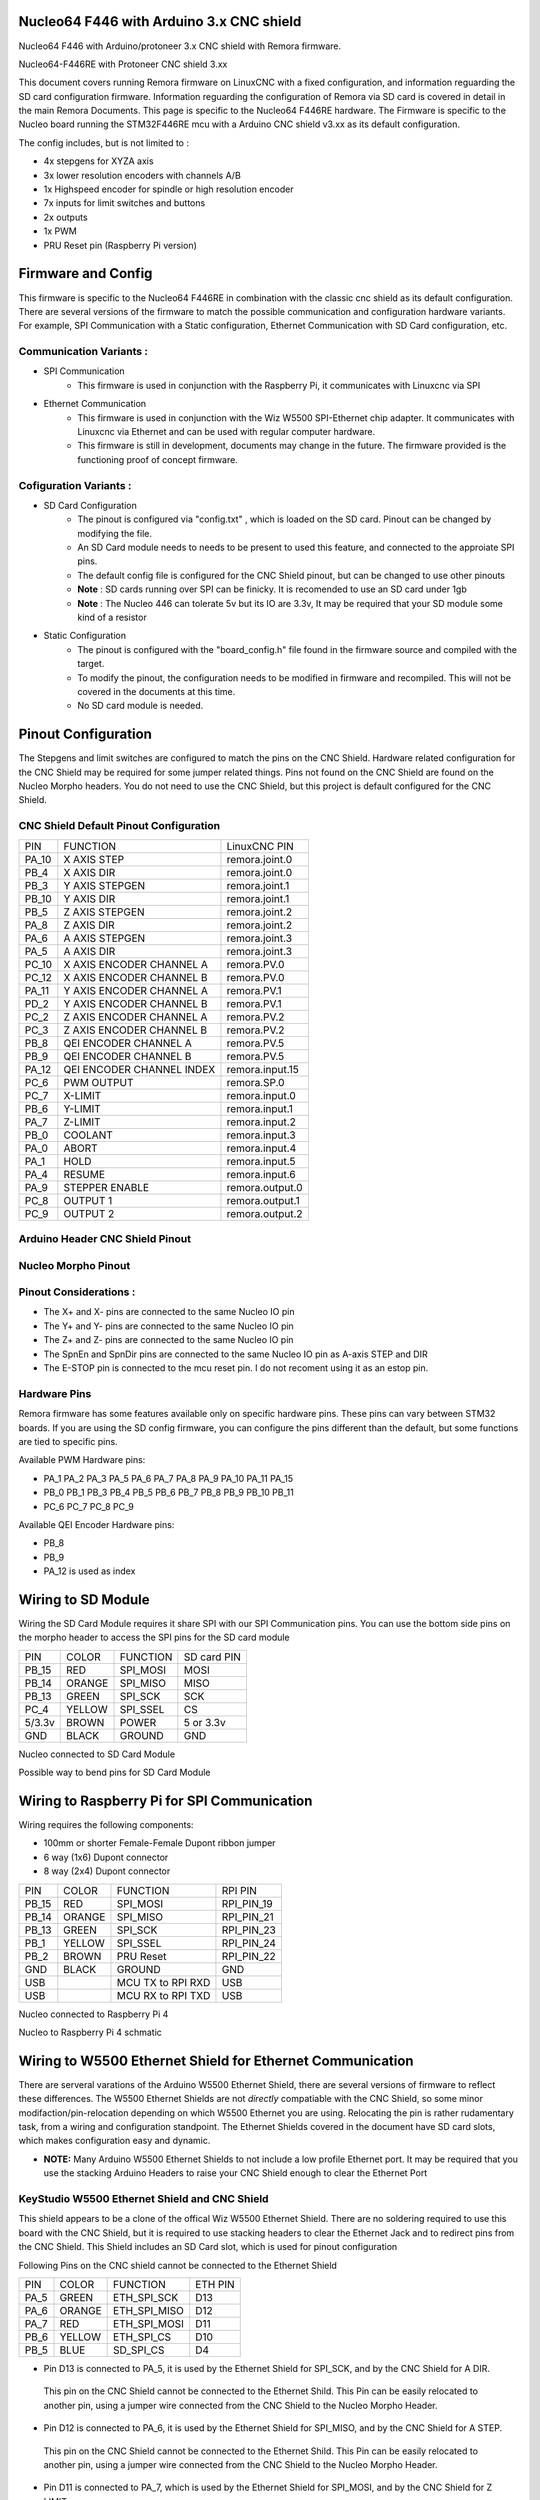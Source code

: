 Nucleo64 F446 with Arduino 3.x CNC shield
====================================

Nucleo64 F446 with Arduino/protoneer 3.x CNC shield with Remora firmware. 



	
.. image:: ../_static/nucleo446_cnc.png
    :align: center

Nucleo64-F446RE with Protoneer CNC shield 3.xx

This document covers running Remora firmware on LinuxCNC with a fixed configuration, and information reguarding the SD card configuration firmware. Information reguarding the configuration of Remora via SD card is covered in detail in the main Remora Documents. 
This page is specific to the Nucleo64 F446RE hardware. The Firmware is specific to the Nucleo board running the STM32F446RE mcu with a Arduino CNC shield v3.xx as its default configuration.  

The config includes, but is not limited to : 

* 4x stepgens for XYZA axis 
* 3x lower resolution encoders with channels A/B
* 1x Highspeed encoder for spindle or high resolution encoder
* 7x inputs for limit switches and buttons
* 2x outputs  
* 1x PWM
* PRU Reset pin (Raspberry Pi version)



Firmware and Config
====================

This firmware is specific to the Nucleo64 F446RE in combination with the classic  cnc shield as its default configuration. There are several versions of the firmware to match the possible communication and configuration hardware variants. For example, SPI Communication with a Static configuration, Ethernet Communication with SD Card configuration, etc. 

Communication Variants :
-------------------------

* SPI Communication
	* This firmware is used in conjunction with the Raspberry Pi, it communicates with Linuxcnc via SPI

* Ethernet Communication
	* This firmware is used in conjunction with the Wiz W5500 SPI-Ethernet chip adapter. It communicates with Linuxcnc via Ethernet and can be used with regular computer hardware. 
	* This firmware is still in development, documents may change in the future. The firmware provided is the functioning proof of concept firmware. 


Cofiguration Variants :
-------------------------

* SD Card Configuration
	* The pinout is configured via "config.txt" , which is loaded on the SD card. Pinout can be changed by modifying the file. 
	* An SD Card module needs to needs to be present to used this feature, and connected to the approiate SPI pins. 
	* The default config file is configured for the CNC Shield pinout, but can be changed to use other pinouts
	* **Note** : SD cards running over SPI can be finicky. It is recomended to use an SD card under 1gb
	* **Note** : The Nucleo 446 can tolerate 5v but its IO are 3.3v, It may be required that your SD module some kind of a resistor
	
* Static Configuration 
	* The pinout is configured with the "board_config.h" file found in the firmware source and compiled with the target. 
	* To modify the pinout, the configuration needs to be modified in firmware and recompiled. This will not be covered in the documents at this time.
	* No SD card module is needed.
	



Pinout Configuration
=====================

The Stepgens and limit switches are configured to match the pins on the CNC Shield. Hardware related configuration for the CNC Shield may be required for some jumper related things. Pins not found on the CNC Shield are found on the Nucleo Morpho headers. You do not need to use the CNC Shield, but this project is default configured for the CNC Shield. 



CNC Shield Default Pinout Configuration
----------------------------------------

+--------+------------------------------+----------------+
| PIN    |   FUNCTION  	 	  	| LinuxCNC PIN   |
+--------+------------------------------+----------------+
| PA_10  |	X AXIS STEP 		| remora.joint.0 |
+--------+------------------------------+----------------+
| PB_4   |	X AXIS DIR  		| remora.joint.0 | 
+--------+------------------------------+----------------+
| PB_3   | 	Y AXIS STEPGEN    	| remora.joint.1 | 
+--------+------------------------------+----------------+
| PB_10  |	Y AXIS DIR    		| remora.joint.1 | 
+--------+------------------------------+----------------+
| PB_5   | 	Z AXIS STEPGEN 		| remora.joint.2 | 
+--------+------------------------------+----------------+
| PA_8   |	Z AXIS DIR     	  	| remora.joint.2 | 
+--------+------------------------------+----------------+
| PA_6   |	A AXIS STEPGEN   	| remora.joint.3 |
+--------+------------------------------+----------------+
| PA_5   |	A AXIS DIR	 	| remora.joint.3 |
+--------+------------------------------+----------------+
| PC_10	 | X AXIS ENCODER CHANNEL A 	| remora.PV.0    | 
+--------+------------------------------+----------------+
| PC_12	 | X AXIS ENCODER CHANNEL B	| remora.PV.0 	 |
+--------+------------------------------+----------------+
| PA_11  | Y AXIS ENCODER CHANNEL A	| remora.PV.1  	 |
+--------+------------------------------+----------------+
| PD_2   | Y AXIS ENCODER CHANNEL B 	| remora.PV.1  	 | 
+--------+------------------------------+----------------+
| PC_2   | Z AXIS ENCODER CHANNEL A 	| remora.PV.2    | 
+--------+------------------------------+----------------+
| PC_3   | Z AXIS ENCODER CHANNEL B 	| remora.PV.2    | 
+--------+------------------------------+----------------+
| PB_8   | QEI  ENCODER CHANNEL A	| remora.PV.5    | 
+--------+------------------------------+----------------+
| PB_9   | QEI ENCODER CHANNEL B	| remora.PV.5    | 
+--------+------------------------------+----------------+
| PA_12  | QEI ENCODER CHANNEL INDEX	| remora.input.15| 
+--------+------------------------------+----------------+
| PC_6   | PWM OUTPUT 			| remora.SP.0  	 | 
+--------+------------------------------+----------------+
| PC_7   | X-LIMIT			| remora.input.0 |
+--------+------------------------------+----------------+
| PB_6   | Y-LIMIT 			| remora.input.1 |
+--------+------------------------------+----------------+
| PA_7   | Z-LIMIT			| remora.input.2 |
+--------+------------------------------+----------------+
| PB_0   | COOLANT			| remora.input.3 |
+--------+------------------------------+----------------+
| PA_0   | ABORT			| remora.input.4 |
+--------+------------------------------+----------------+
| PA_1   | HOLD				| remora.input.5 |
+--------+------------------------------+----------------+
| PA_4   | RESUME			| remora.input.6 |
+--------+------------------------------+----------------+
| PA_9   | STEPPER ENABLE	  	| remora.output.0| 
+--------+------------------------------+----------------+
| PC_8   | OUTPUT 1			| remora.output.1|
+--------+------------------------------+----------------+
| PC_9   | OUTPUT 2			| remora.output.2|
+--------+------------------------------+----------------+

Arduino Header CNC Shield Pinout
----------------------------------

.. image:: ../_static/nucleo446_pinout_shield.png
    :align: center
    
Nucleo Morpho Pinout
--------------------

.. image:: ../_static/nucleo446_cnc_pinout.png
    :align: center
    


Pinout Considerations :
----------------------

* The X+ and X- pins are connected to the same Nucleo IO pin
* The Y+ and Y- pins are connected to the same Nucleo IO pin
* The Z+ and Z- pins are connected to the same Nucleo IO pin
* The SpnEn and SpnDir pins are connected to the same Nucleo IO pin as A-axis STEP and DIR
* The E-STOP pin is connected to the mcu reset pin. I do not recoment using it as an estop pin. 

.. image:: ../_static/nucleo446_cnc_pinout2.png
    :align: center

Hardware Pins
-------------
Remora firmware has some features available only on specific hardware pins. These pins can vary between STM32 boards.
If you are using the SD config firmware, you can configure the pins different than the default, but some functions are tied to specific pins.

Available PWM Hardware pins:

-  PA_1 PA_2 PA_3 PA_5 PA_6 PA_7 PA_8  PA_9 PA_10 PA_11 PA_15
- PB_0 PB_1 PB_3 PB_4 PB_5 PB_6 PB_7 PB_8 PB_9 PB_10 PB_11 
- PC_6 PC_7 PC_8 PC_9


Available QEI Encoder Hardware pins:

- PB_8
- PB_9
- PA_12 is used as index


Wiring to SD Module
====================

Wiring the SD Card Module requires it share SPI with our SPI Communication  pins. 
You can use the bottom side pins on the morpho header to access the SPI pins for the SD card module

+--------+----------+----------------------+-------------+
| PIN    | COLOR    |   FUNCTION  	   | SD card PIN |
+--------+----------+----------------------+-------------+
| PB_15  | RED      | SPI_MOSI   	   | MOSI  	 |
+--------+----------+----------------------+-------------+
| PB_14  | ORANGE   | SPI_MISO  	   | MISO        | 
+--------+----------+----------------------+-------------+
| PB_13  | GREEN    | SPI_SCK		   | SCK         | 
+--------+----------+----------------------+-------------+
| PC_4   | YELLOW   | SPI_SSEL  	   | CS          | 
+--------+----------+----------------------+-------------+
| 5/3.3v | BROWN    | POWER  	           | 5 or 3.3v   | 
+--------+----------+----------------------+-------------+
| GND    | BLACK    | GROUND	   	   | GND         | 
+--------+----------+----------------------+-------------+

.. image:: ../_static/nucleo446_sd.png
    :align: center
Nucleo connected to SD Card Module

.. image:: ../_static/nucleo446/sd2.jpg
    :align: center
Possible way to bend pins for SD Card Module

Wiring to Raspberry Pi for SPI Communication
============================================

Wiring requires the following components:

* 100mm or shorter Female-Female Dupont ribbon jumper
* 6 way (1x6) Dupont connector
* 8 way (2x4) Dupont connector


+--------+----------+----------------------+-------------+
| PIN    | COLOR    |   FUNCTION  	   | RPI PIN     |
+--------+----------+----------------------+-------------+
| PB_15  | RED      | SPI_MOSI   	   | RPI_PIN_19  |
+--------+----------+----------------------+-------------+
| PB_14  | ORANGE   | SPI_MISO  	   | RPI_PIN_21  | 
+--------+----------+----------------------+-------------+
| PB_13  | GREEN    | SPI_SCK		   | RPI_PIN_23  | 
+--------+----------+----------------------+-------------+
| PB_1   | YELLOW   | SPI_SSEL  	   | RPI_PIN_24  | 
+--------+----------+----------------------+-------------+
| PB_2   | BROWN    | PRU Reset	  	   | RPI_PIN_22  | 
+--------+----------+----------------------+-------------+
| GND    | BLACK    | GROUND	   	   | GND         | 
+--------+----------+----------------------+-------------+
| USB    | 	    | MCU TX to RPI RXD    | USB	 |
+--------+----------+----------------------+-------------+
| USB    | 	    | MCU RX to RPI TXD    | USB	 |
+--------+----------+----------------------+-------------+

.. image:: ../_static/nucleo446_pi.png
    :align: center
Nucleo connected to Raspberry Pi 4
	
.. image:: ../_static/nucleo446_sch.png
    :align: center
Nucleo to Raspberry Pi 4 schmatic


Wiring to W5500 Ethernet Shield for Ethernet Communication
=========================================================

There are serveral varations of the Arduino W5500 Ethernet Shield, there are several versions of firmware to reflect these differences. 
The W5500 Ethernet Shields are not *directly* compatiable with the CNC Shield, so some minor modifaction/pin-relocation depending on which W5500 Ethernet you are using.
Relocating the pin is rather rudamentary task, from a wiring and configuration standpoint. The Ethernet Shields covered in the document have SD card slots, which makes configuration easy and dynamic. 

* **NOTE:** Many Arduino W5500 Ethernet Shields to not include a low profile Ethernet port. It may be required that you use the stacking Arduino Headers to raise your CNC Shield enough to clear the Ethernet Port



KeyStudio W5500 Ethernet Shield and CNC Shield
------------------------------------------------

.. image:: ../_static/nucleo446_eth2.png
    :align: center


This shield appears to be a clone of the offical Wiz W5500 Ethernet Shield. There are no soldering required to use this board with the CNC Shield, but it is required to use stacking headers to clear the Ethernet Jack and to redirect pins from the CNC Shield. This Shield includes an SD Card slot, which is used for pinout configuration

Following Pins on the CNC shield cannot be connected to the Ethernet Shield

+--------+----------+----------------------+-------------+
| PIN    | COLOR    |   FUNCTION  	   | ETH PIN     |
+--------+----------+----------------------+-------------+
| PA_5   | GREEN    | ETH_SPI_SCK	   | D13	 |
+--------+----------+----------------------+-------------+
| PA_6   | ORANGE   | ETH_SPI_MISO   	   | D12	 | 
+--------+----------+----------------------+-------------+
| PA_7   | RED      | ETH_SPI_MOSI	   | D11	 | 
+--------+----------+----------------------+-------------+
| PB_6   | YELLOW   | ETH_SPI_CS 	   | D10	 | 
+--------+----------+----------------------+-------------+
| PB_5   | BLUE     | SD_SPI_CS		   | D4		 | 
+--------+----------+----------------------+-------------+

* Pin D13 is connected to PA_5, it is used by the Ethernet Shield for SPI_SCK, and by the CNC Shield for A DIR. 
 This pin on the CNC Shield cannot be connected to the Ethernet Shild. This Pin can be easily relocated to another pin, using a jumper wire connected from the CNC Shield to the Nucleo Morpho Header. 
* Pin D12 is connected to PA_6, it is used by the Ethernet Shield for SPI_MISO, and by the CNC Shield for A STEP. 
 This pin on the CNC Shield cannot be connected to the Ethernet Shild. This Pin can be easily relocated to another pin, using a jumper wire connected from the CNC Shield to the Nucleo Morpho Header. 
* Pin D11 is connected to PA_7, which is used by the Ethernet Shield for SPI_MOSI, and by the CNC Shield for Z LIMIT. 
 You cannot use this pin on the CNC Shield, and it should not be connected to the Ethernet shield. 
* Pin D10 is connected to PB_6, which is used by the Ethernet Shield for SD_CS, and by the CNC Shield for Y LIMIT. 
 You cannot use this pin on the CNC Shield, and it should not be connected to the Ethernet shield. 
* Pin D4 is connected to PB_5, it is used by the Ethernet Shield for ETH_CS, and by the CNC Shield for Z STEP. 
 This pin on the CNC Shield cannot be connected to the Ethernet Shild. This Pin can be easily relocated to another pin, using a jumper wire connected from the CNC Shield to the Nucleo Morpho Header. 

**Shield With Stacking Headers, and removed pins.  :** 

.. image:: ../_static/nucleo446/eth5.jpg
    :align: center

.. image:: ../_static/nucleo446/eth7.jpg
    :align: center


**Shield With Stacking Headers, and Relocated Pins.  :** 

.. image:: ../_static/nucleo446/eth6.jpg
    :align: center



Blue Classic "W5500 Ethernet Shield V2.0" clone from aliexpress
---------------------------------------------------------------

.. image:: ../_static/nucleo446_eth1.png
    :align: center


Commonly found on Aliexpress for less than $10, this Ethernet Shield requires the fewest amount of CNC Shield pin relocating, but the most amount of modifications. 
Generally, these Shields are only using 2 pins from the Arduino Header. **The rest of the pins required are found on the Arduino ICSP header, which is not connected to the Nucleo.**
How you re-route these pins is up to the user. One option is to remove the original female header and re-solder a new one in its place. This Shield also included an SD card Slot, making Remora configuration more flexiable. The SPI connection is relocated from the ICSP header to use SPI2 for communication. 

+--------+----------+----------------------+-------------+
| PIN    | COLOR    |   FUNCTION  	   | ETH PIN     |
+--------+----------+----------------------+-------------+
| PB_15  | RED      | SPI_MOSI   	   | MOSI ICSP	 |
+--------+----------+----------------------+-------------+
| PB_14  | ORANGE   | SPI_MISO  	   | MISO ICSP	 | 
+--------+----------+----------------------+-------------+
| PB_13  | GREEN    | SPI_SCK		   | SCK ICSP	 | 
+--------+----------+----------------------+-------------+

The other modifaction required is to relocate the pins that are shared on the Arduino header between the 2 shields. This clone Ethernet Shield uses a standard height Ethernet jack, so some kind of header extension is required so the board is not shorted from the Ethernet jack. This works in out favor, as we do not need to remove pins from The CNC Shield. The Following Pins on the CNC shield cannot be connected to the Ethernet Shield

+--------+----------+----------------------+-------------+
| PIN    | COLOR    |   FUNCTION  	   | ETH PIN     |
+--------+----------+----------------------+-------------+
| PB_6   | YELLOW   | ETH_SPI_CS 	   | D10	 | 
+--------+----------+----------------------+-------------+
| PB_5   | BLUE     | SD_SPI_CS		   | D4		 | 
+--------+----------+----------------------+-------------+

* Pin D4 is connected to PB_5, which is used by the Ethernet Shield for SD_CS, and by the CNC Shield for Y LIMIT. 
 You cannot use this pin on the CNC Shield, and it should not be connected to the Ethernet shield. 
* Pin D10 is connected to PB_6, it is used by the Ethernet Shield for SPI_CS, and by the CNC Shield for Z STEP. 
 This pin the CNC Shield cannot be connected to the Ethernet Shild. This Pin can be easily relocated to another pin, using a jumper wire connected from the CNC Shield to the Nucleo Morpho Header. 



**Before ICSP Mod :**

.. image:: ../_static/nucleo446/eth2.jpg
    :align: center

**After ICSP Mod :** 

.. image:: ../_static/nucleo446/eth3.jpg
    :align: center


**Shield With Stacking Headers, and removed pins.  :** 

.. image:: ../_static/nucleo446/eth8.jpg
    :align: center

**Shield With Stacking Headers, and Relocated Pins.  :** 

.. image:: ../_static/nucleo446/eth10.jpg
    :align: center
	

Serial Communication
=====================

To USART from the Raspberry Pi to the Nucleo, you can use the usb port on the Nucleo to RPI usb. If you with to use UART on pins PA2/PA3, please refer to the Nucleo usermanual/datasheet. This is currently not supported in the firmware. 



